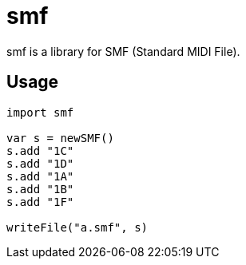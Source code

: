 = smf

smf is a library for SMF (Standard MIDI File).

== Usage

[source,nim]
----
import smf

var s = newSMF()
s.add "1C"
s.add "1D"
s.add "1A"
s.add "1B"
s.add "1F"

writeFile("a.smf", s)
----
